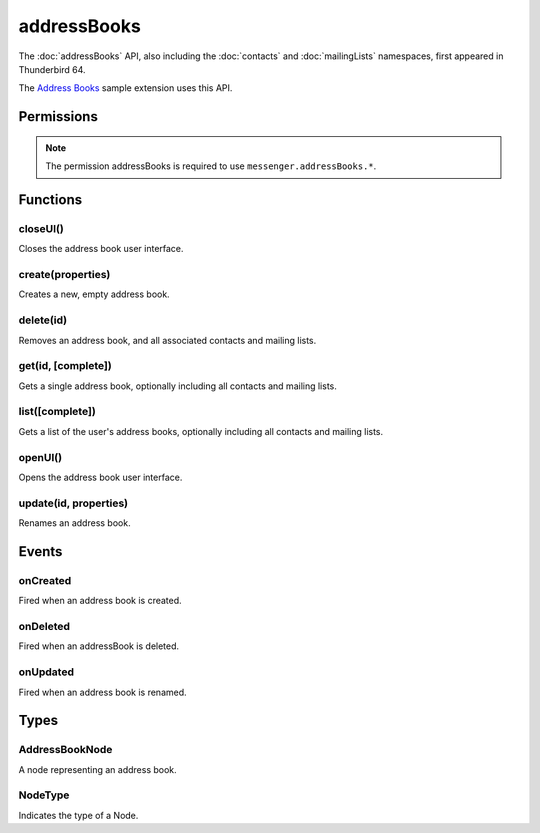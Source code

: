 .. _addressBooks_api:

============
addressBooks
============

The :doc:`addressBooks` API, also including the :doc:`contacts` and :doc:`mailingLists` namespaces, first appeared in Thunderbird 64.

The `Address Books`__ sample extension uses this API.

__ https://github.com/thunderbird/sample-extensions/tree/master/addressBooks

.. role:: permission

.. role:: value

.. role:: code

.. rst-class:: api-main-section

Permissions
===========

.. api-member::
   :name: :permission:`addressBooks`

   Read and modify your address books and contacts

.. api-member::
   :name: :permission:`sensitiveDataUpload`

   Transfer sensitive user data (if access has been granted) to a remote server for further processing

.. rst-class:: api-permission-info

.. note::

   The permission :permission:`addressBooks` is required to use ``messenger.addressBooks.*``.

.. rst-class:: api-main-section

Functions
=========

.. _addressBooks.closeUI:

closeUI()
---------

.. api-section-annotation-hack:: 

Closes the address book user interface.

.. api-header::
   :label: Required permissions

   - :permission:`addressBooks`

.. _addressBooks.create:

create(properties)
------------------

.. api-section-annotation-hack:: 

Creates a new, empty address book.

.. api-header::
   :label: Parameters

   
   .. api-member::
      :name: ``properties``
      :type: (object)
      
      .. api-member::
         :name: ``name``
         :type: (string)
      
   

.. api-header::
   :label: Return type (`Promise`_)

   
   .. api-member::
      :type: string
      
      The id of the new address book.
   
   
   .. _Promise: https://developer.mozilla.org/en-US/docs/Web/JavaScript/Reference/Global_Objects/Promise

.. api-header::
   :label: Required permissions

   - :permission:`addressBooks`

.. _addressBooks.delete:

delete(id)
----------

.. api-section-annotation-hack:: 

Removes an address book, and all associated contacts and mailing lists.

.. api-header::
   :label: Parameters

   
   .. api-member::
      :name: ``id``
      :type: (string)
   

.. api-header::
   :label: Required permissions

   - :permission:`addressBooks`

.. _addressBooks.get:

get(id, [complete])
-------------------

.. api-section-annotation-hack:: 

Gets a single address book, optionally including all contacts and mailing lists.

.. api-header::
   :label: Parameters

   
   .. api-member::
      :name: ``id``
      :type: (string)
   
   
   .. api-member::
      :name: [``complete``]
      :type: (boolean, optional)
      
      If set to true, results will include contacts and mailing lists for this address book.
   

.. api-header::
   :label: Return type (`Promise`_)

   
   .. api-member::
      :type: :ref:`addressBooks.AddressBookNode`
   
   
   .. _Promise: https://developer.mozilla.org/en-US/docs/Web/JavaScript/Reference/Global_Objects/Promise

.. api-header::
   :label: Required permissions

   - :permission:`addressBooks`

.. _addressBooks.list:

list([complete])
----------------

.. api-section-annotation-hack:: 

Gets a list of the user's address books, optionally including all contacts and mailing lists.

.. api-header::
   :label: Changes in Thunderbird 85

   
   .. api-member::
      :name: Read-only address books are now returned as well as read-write books.

.. api-header::
   :label: Parameters

   
   .. api-member::
      :name: [``complete``]
      :type: (boolean, optional)
      
      If set to true, results will include contacts and mailing lists for each address book.
   

.. api-header::
   :label: Return type (`Promise`_)

   
   .. api-member::
      :type: array of :ref:`addressBooks.AddressBookNode`
   
   
   .. _Promise: https://developer.mozilla.org/en-US/docs/Web/JavaScript/Reference/Global_Objects/Promise

.. api-header::
   :label: Required permissions

   - :permission:`addressBooks`

.. _addressBooks.openUI:

openUI()
--------

.. api-section-annotation-hack:: 

Opens the address book user interface.

.. api-header::
   :label: Return type (`Promise`_)

   
   .. api-member::
      :type: :ref:`tabs.Tab`
   
   
   .. _Promise: https://developer.mozilla.org/en-US/docs/Web/JavaScript/Reference/Global_Objects/Promise

.. api-header::
   :label: Required permissions

   - :permission:`addressBooks`

.. _addressBooks.update:

update(id, properties)
----------------------

.. api-section-annotation-hack:: 

Renames an address book.

.. api-header::
   :label: Parameters

   
   .. api-member::
      :name: ``id``
      :type: (string)
   
   
   .. api-member::
      :name: ``properties``
      :type: (object)
      
      .. api-member::
         :name: ``name``
         :type: (string)
      
   

.. api-header::
   :label: Required permissions

   - :permission:`addressBooks`

.. rst-class:: api-main-section

Events
======

.. _addressBooks.onCreated:

onCreated
---------

.. api-section-annotation-hack:: 

Fired when an address book is created.

.. api-header::
   :label: Parameters for onCreated.addListener(listener)

   
   .. api-member::
      :name: ``listener(node)``
      
      A function that will be called when this event occurs.
   

.. api-header::
   :label: Parameters passed to the listener function

   
   .. api-member::
      :name: ``node``
      :type: (:ref:`addressBooks.AddressBookNode`)
   

.. api-header::
   :label: Required permissions

   - :permission:`addressBooks`

.. _addressBooks.onDeleted:

onDeleted
---------

.. api-section-annotation-hack:: 

Fired when an addressBook is deleted.

.. api-header::
   :label: Parameters for onDeleted.addListener(listener)

   
   .. api-member::
      :name: ``listener(id)``
      
      A function that will be called when this event occurs.
   

.. api-header::
   :label: Parameters passed to the listener function

   
   .. api-member::
      :name: ``id``
      :type: (string)
   

.. api-header::
   :label: Required permissions

   - :permission:`addressBooks`

.. _addressBooks.onUpdated:

onUpdated
---------

.. api-section-annotation-hack:: 

Fired when an address book is renamed.

.. api-header::
   :label: Parameters for onUpdated.addListener(listener)

   
   .. api-member::
      :name: ``listener(node)``
      
      A function that will be called when this event occurs.
   

.. api-header::
   :label: Parameters passed to the listener function

   
   .. api-member::
      :name: ``node``
      :type: (:ref:`addressBooks.AddressBookNode`)
   

.. api-header::
   :label: Required permissions

   - :permission:`addressBooks`

.. rst-class:: api-main-section

Types
=====

.. _addressBooks.AddressBookNode:

AddressBookNode
---------------

.. api-section-annotation-hack:: 

A node representing an address book.

.. api-header::
   :label: object

   
   .. api-member::
      :name: ``id``
      :type: (string)
      
      The unique identifier for the node. IDs are unique within the current profile, and they remain valid even after the program is restarted.
   
   
   .. api-member::
      :name: ``name``
      :type: (string)
   
   
   .. api-member::
      :name: ``type``
      :type: (:ref:`addressBooks.NodeType`)
      
      Always set to :value:`addressBook`.
   
   
   .. api-member::
      :name: [``contacts``]
      :type: (array of :ref:`contacts.ContactNode`, optional)
      
      A list of contacts held by this node's address book or mailing list.
   
   
   .. api-member::
      :name: [``mailingLists``]
      :type: (array of :ref:`mailingLists.MailingListNode`, optional)
      
      A list of mailingLists in this node's address book.
   
   
   .. api-member::
      :name: [``parentId``]
      :type: (string, optional)
      
      The ``id`` of the parent object.
   
   
   .. api-member::
      :name: [``readOnly``]
      :type: (boolean, optional)
      
      Indicates if the object is read-only.
   
   
   .. api-member::
      :name: [``remote``]
      :type: (boolean, optional)
      :annotation: -- [Added in TB 91]
      
      Indicates if the address book is accessed via remote look-up.
   

.. _addressBooks.NodeType:

NodeType
--------

.. api-section-annotation-hack:: 

Indicates the type of a Node.

.. api-header::
   :label: `string`

   
   .. container:: api-member-node
   
      .. container:: api-member-description-only
         
         Supported values:
         
         .. api-member::
            :name: :value:`addressBook`
         
         .. api-member::
            :name: :value:`contact`
         
         .. api-member::
            :name: :value:`mailingList`
   
